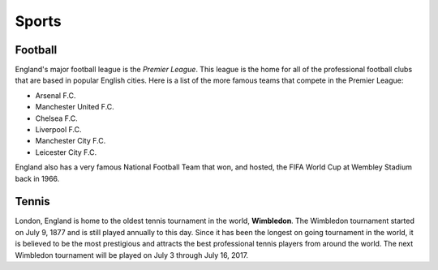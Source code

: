 Sports
======


Football
--------
England's major football league is the *Premier League*.  This league is the home for all of the professional football clubs that are based in popular English cities.  Here is a list of the more famous teams that compete in the Premier League:

* Arsenal F.C.
* Manchester United F.C.
* Chelsea F.C.
* Liverpool F.C.
* Manchester City F.C.
* Leicester City F.C.

England also has a very famous National Football Team that won, and hosted, the FIFA World Cup at Wembley Stadium back in 1966.


Tennis
------
London, England is home to the oldest tennis tournament in the world, **Wimbledon**.  The Wimbledon tournament started on July 9, 1877 and is still played annually to this day.  Since it has been the longest on going tournament in the world, it is believed to be the most prestigious and attracts the best professional tennis players from around the world.  The next Wimbledon tournament will be played on July 3 through July 16, 2017.